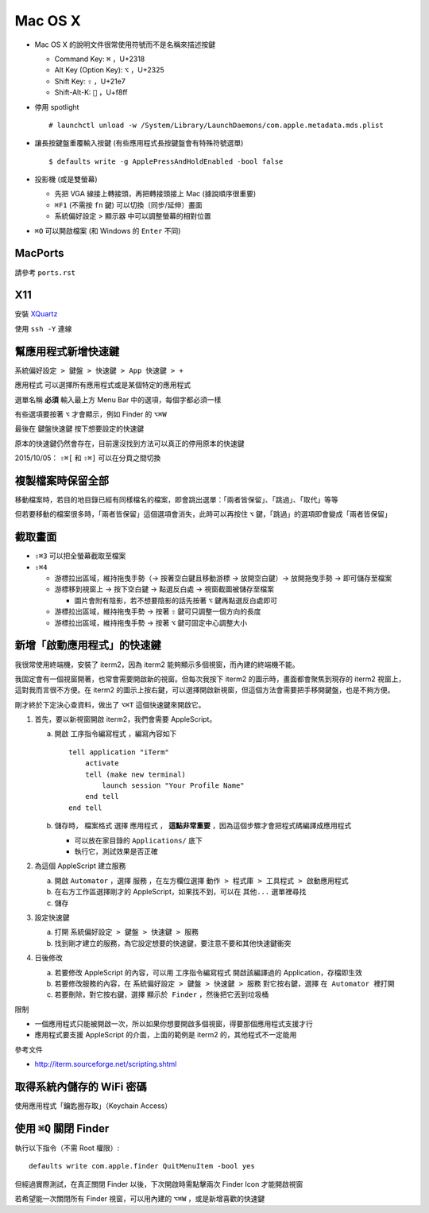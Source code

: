 ========
Mac OS X
========
* Mac OS X 的說明文件很常使用符號而不是名稱來描述按鍵

  - Command Key: ``⌘`` ，U+2318
  - Alt Key (Option Key): ``⌥`` ，U+2325
  - Shift Key: ``⇧`` ，U+21e7
  - Shift-Alt-K: ```` ，U+f8ff

* 停用 spotlight ::

    # launchctl unload -w /System/Library/LaunchDaemons/com.apple.metadata.mds.plist

* 讓長按鍵盤重覆輸入按鍵 (有些應用程式長按鍵盤會有特殊符號選單) ::

    $ defaults write -g ApplePressAndHoldEnabled -bool false

* 投影機 (或是雙螢幕)

  - 先把 VGA 線接上轉接頭，再把轉接頭接上 Mac (據說順序很重要)
  - ``⌘F1`` (不需按 ``fn`` 鍵) 可以切換〔同步/延伸〕畫面
  - 系統偏好設定 > 顯示器 中可以調整螢幕的相對位置

* ``⌘O`` 可以開啟檔案 (和 Windows 的 ``Enter`` 不同)


MacPorts
---------
請參考 ``ports.rst``


X11
----
安裝 `XQuartz <http://xquartz.macosforge.org/landing/>`_

使用 ``ssh -Y`` 連線


幫應用程式新增快速鍵
---------------------
``系統偏好設定 > 鍵盤 > 快速鍵 > App 快速鍵 > +``

``應用程式`` 可以選擇所有應用程式或是某個特定的應用程式

``選單名稱`` **必須** 輸入最上方 Menu Bar 中的選項，每個字都必須一樣

有些選項要按著 ``⌥`` 才會顯示，例如 Finder 的 ``⌥⌘W``

最後在 ``鍵盤快速鍵`` 按下想要設定的快速鍵

原本的快速鍵仍然會存在，目前還沒找到方法可以真正的停用原本的快速鍵

2015/10/05： ``⇧⌘[`` 和 ``⇧⌘]`` 可以在分頁之間切換


複製檔案時保留全部
-------------------
移動檔案時，若目的地目錄已經有同樣檔名的檔案，即會跳出選單：「兩者皆保留」、「跳過」、「取代」等等

但若要移動的檔案很多時，「兩者皆保留」這個選項會消失，此時可以再按住 ``⌥`` 鍵，「跳過」的選項即會變成「兩者皆保留」


截取畫面
---------
* ``⇧⌘3`` 可以把全螢幕截取至檔案
* ``⇧⌘4``

  - 游標拉出區域，維持拖曳手勢（→ 按著空白鍵且移動游標 → 放開空白鍵）→ 放開拖曳手勢 → 即可儲存至檔案
  - 游標移到視窗上 → 按下空白鍵 → 點選反白處 → 視窗截圖被儲存至檔案

    + 圖片會附有陰影，若不想要陰影的話先按著 ``⌥`` 鍵再點選反白處即可

  - 游標拉出區域，維持拖曳手勢 → 按著 ``⇧`` 鍵可只調整一個方向的長度
  - 游標拉出區域，維持拖曳手勢 → 按著 ``⌥`` 鍵可固定中心調整大小


新增「啟動應用程式」的快速鍵
-----------------------------
我很常使用終端機，安裝了 iterm2，因為 iterm2 能夠顯示多個視窗，而內建的終端機不能。

我固定會有一個視窗開著，也常會需要開啟新的視窗。但每次我按下 iterm2 的圖示時，畫面都會聚焦到現存的 iterm2 視窗上，這對我而言很不方便。在 iterm2 的圖示上按右鍵，可以選擇開啟新視窗，但這個方法會需要把手移開鍵盤，也是不夠方便。

剛才終於下定決心查資料，做出了 ``⌥⌘T`` 這個快速鍵來開啟它。

1.  首先，要以新視窗開啟 iterm2，我們會需要 AppleScript。

    a.  開啟 ``工序指令編寫程式`` ，編寫內容如下 ::

          tell application "iTerm"
              activate
              tell (make new terminal)
                  launch session "Your Profile Name"
              end tell
          end tell

    b.  儲存時， ``檔案格式`` 選擇 ``應用程式`` ， **這點非常重要** ，因為這個步驟才會把程式碼編譯成應用程式

        - 可以放在家目錄的 ``Applications/`` 底下
        - 執行它，測試效果是否正確

2.  為這個 AppleScript 建立服務

    a.  開啟 ``Automator`` ，選擇 ``服務`` ，在左方欄位選擇 ``動作 > 程式庫 > 工具程式 > 啟動應用程式``
    b.  在右方工作區選擇剛才的 AppleScript，如果找不到，可以在 ``其他...`` 選單裡尋找
    c.  儲存

3.  設定快速鍵

    a.  打開 ``系統偏好設定 > 鍵盤 > 快速鍵 > 服務``
    b.  找到剛才建立的服務，為它設定想要的快速鍵，要注意不要和其他快速鍵衝突

4.  日後修改

    a.  若要修改 AppleScript 的內容，可以用 ``工序指令編寫程式`` 開啟該編譯過的 Application，存檔即生效
    b.  若要修改服務的內容，在 ``系統偏好設定 > 鍵盤 > 快速鍵 > 服務`` 對它按右鍵，選擇 ``在 Automator 裡打開``
    c.  若要刪除，對它按右鍵，選擇 ``顯示於 Finder`` ，然後把它丟到垃圾桶

限制

* 一個應用程式只能被開啟一次，所以如果你想要開啟多個視窗，得要那個應用程式支援才行
* 應用程式要支援 AppleScript 的介面，上面的範例是 iterm2 的，其他程式不一定能用

參考文件

* http://iterm.sourceforge.net/scripting.shtml


取得系統內儲存的 WiFi 密碼
---------------------------
使用應用程式「鑰匙圈存取」（Keychain Access）


使用 ``⌘Q`` 關閉 Finder
------------------------
執行以下指令（不需 Root 權限）::

  defaults write com.apple.finder QuitMenuItem -bool yes

但經過實際測試，在真正關閉 Finder 以後，下次開啟時需點擊兩次 Finder Icon 才能開啟視窗

若希望能一次關閉所有 Finder 視窗，可以用內建的 ``⌥⌘W`` ，或是新增喜歡的快速鍵

